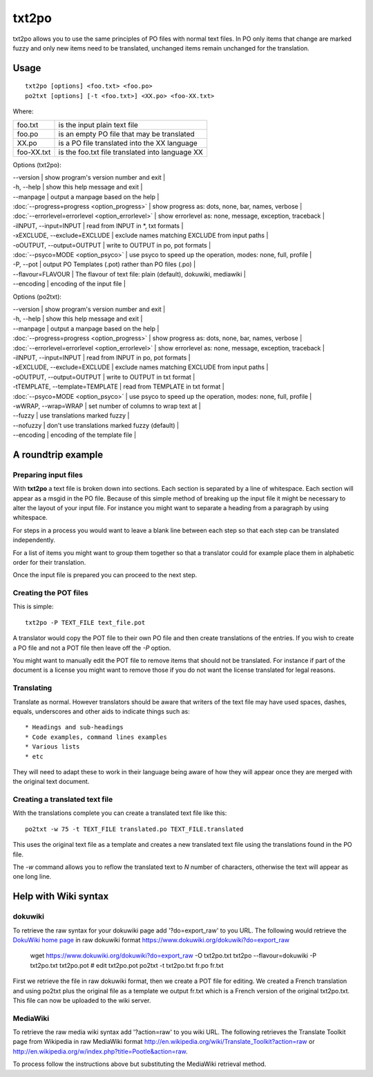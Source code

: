 
.. _txt2po:
.. _po2txt:

txt2po
******

txt2po allows you to use the same principles of PO files with normal text
files.  In PO only items that change are marked fuzzy and only new items need
to be translated, unchanged items remain unchanged for the translation.

.. _txt2po#usage:

Usage
=====

::

  txt2po [options] <foo.txt> <foo.po>
  po2txt [options] [-t <foo.txt>] <XX.po> <foo-XX.txt>

Where:

+-------------+---------------------------------------------------+
| foo.txt     | is the input plain text file                      |
+-------------+---------------------------------------------------+
| foo.po      | is an empty PO file that may be translated        |
+-------------+---------------------------------------------------+
| XX.po       | is a PO file translated into the XX language      |
+-------------+---------------------------------------------------+
| foo-XX.txt  | is the foo.txt file translated into language XX   |
+-------------+---------------------------------------------------+

Options (txt2po):

| --version            | show program's version number and exit   |
| -h, --help           | show this help message and exit   |
| --manpage            | output a manpage based on the help   |
| :doc:`--progress=progress <option_progress>`  | show progress as: dots, none, bar, names, verbose   |
| :doc:`--errorlevel=errorlevel <option_errorlevel>`   | show errorlevel as: none, message, exception, traceback   |
| -iINPUT, --input=INPUT    | read from INPUT in \*, txt formats   |
| -xEXCLUDE, --exclude=EXCLUDE   | exclude names matching EXCLUDE from input paths   |
| -oOUTPUT, --output=OUTPUT  | write to OUTPUT in po, pot formats   |
| :doc:`--psyco=MODE <option_psyco>`         | use psyco to speed up the operation, modes: none, full, profile   |
| -P, --pot            | output PO Templates (.pot) rather than PO files (.po)   |
| --flavour=FLAVOUR      | The flavour of text file: plain (default), dokuwiki, mediawiki  |
| --encoding           | encoding of the input file  |

Options (po2txt):

| --version            | show program's version number and exit   |
| -h, --help           | show this help message and exit   |
| --manpage            | output a manpage based on the help   |
| :doc:`--progress=progress <option_progress>`  | show progress as: dots, none, bar, names, verbose   |
| :doc:`--errorlevel=errorlevel <option_errorlevel>`   | show errorlevel as: none, message, exception, traceback   |
| -iINPUT, --input=INPUT    | read from INPUT in po, pot formats   |
| -xEXCLUDE, --exclude=EXCLUDE   | exclude names matching EXCLUDE from input paths   |
| -oOUTPUT, --output=OUTPUT   | write to OUTPUT in txt format   |
| -tTEMPLATE, --template=TEMPLATE   | read from TEMPLATE in txt format   |
| :doc:`--psyco=MODE <option_psyco>`         | use psyco to speed up the operation, modes: none, full, profile   |
| -wWRAP, --wrap=WRAP  | set number of columns to wrap text at   |
| --fuzzy              | use translations marked fuzzy  |
| --nofuzzy            | don't use translations marked fuzzy (default)  |
| --encoding           | encoding of the template file  |

.. _txt2po#a_roundtrip_example:

A roundtrip example
===================

.. _txt2po#preparing_input_files:

Preparing input files
---------------------

With **txt2po** a text file is broken down into sections.  Each section is
separated by a line of whitespace.  Each section will appear as a msgid in the
PO file.  Because of this simple method of breaking up the input file it might
be necessary to alter the layout of your input file.  For instance you might
want to separate a heading from a paragraph by using whitespace.

For steps in a process you would want to leave a blank line between each step
so that each step can be translated independently.

For a list of items you might want to group them together so that a translator
could for example place them in alphabetic order for their translation.

Once the input file is prepared you can proceed to the next step.

.. _txt2po#creating_the_pot_files:

Creating the POT files
----------------------

This is simple::

  txt2po -P TEXT_FILE text_file.pot

A translator would copy the POT file to their own PO file and then create translations of the entries.
If you wish to create a PO file and not a POT file then leave off the *-P* option.

You might want to manually edit the POT file to remove items that should not be
translated.  For instance if part of the document is a license you might want
to remove those if you do not want the license translated for legal reasons.

.. _txt2po#translating:

Translating
-----------

Translate as normal.  However translators should be aware that writers of the
text file may have used spaces, dashes, equals, underscores and other aids to
indicate things such as::

        * Headings and sub-headings
        * Code examples, command lines examples
        * Various lists
        * etc

They will need to adapt these to work in their language being aware of how they
will appear once they are merged with the original text document.

.. _txt2po#creating_a_translated_text_file:

Creating a translated text file
-------------------------------

With the translations complete you can create a translated text file like this::

  po2txt -w 75 -t TEXT_FILE translated.po TEXT_FILE.translated

This uses the original text file as a template and creates a new translated text
file using the translations found in the PO file.

The *-w* command allows you to reflow the translated text to *N* number of
characters, otherwise the text will appear as one long line.

.. _txt2po#help_with_wiki_syntax:

Help with Wiki syntax
=====================

.. _txt2po#dokuwiki:

dokuwiki
--------

To retrieve the raw syntax for your dokuwiki page add '?do=export_raw' to you
URL.  The following would retrieve the `DokuWiki home page
<https://www.dokuwiki.org/dokuwiki>`_ in raw dokuwiki format
https://www.dokuwiki.org/dokuwiki?do=export_raw

  wget https://www.dokuwiki.org/dokuwiki?do=export_raw -O txt2po.txt
  txt2po --flavour=dokuwiki -P txt2po.txt txt2po.pot
  # edit txt2po.pot
  po2txt -t txt2po.txt fr.po fr.txt

First we retrieve the file in raw dokuwiki format, then we create a POT file for editing.  We created a French translation and using po2txt plus the original file as a template we output fr.txt which is a French version of the original txt2po.txt.  This file can now be uploaded to the wiki server.

.. _txt2po#mediawiki:

MediaWiki
---------

To retrieve the raw media wiki syntax add '?action=raw' to you wiki URL.  The following retrieves the Translate Toolkit page from Wikipedia in raw MediaWiki format http://en.wikipedia.org/wiki/Translate_Toolkit?action=raw or http://en.wikipedia.org/w/index.php?title=Pootle&action=raw.

To process follow the instructions above but substituting the MediaWiki retrieval method.
